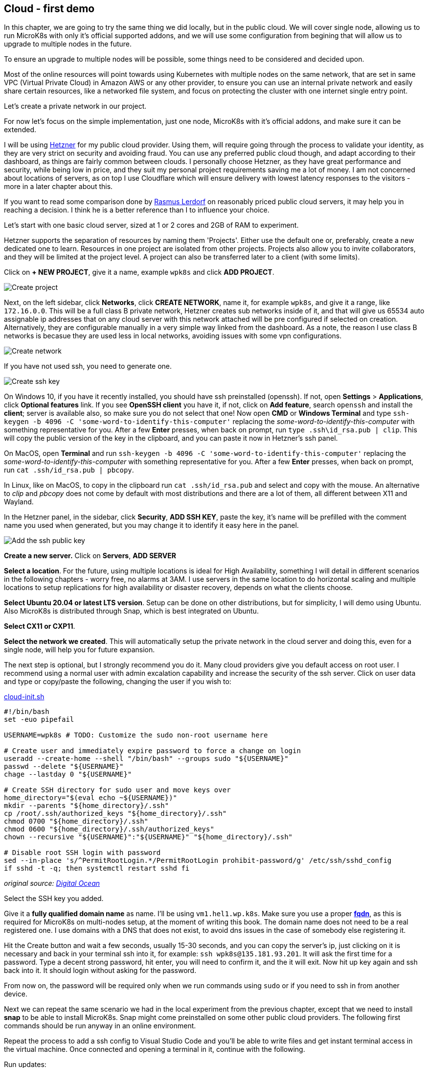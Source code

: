 [[ch04-cloud-first-demo]]
== Cloud - first demo

In this chapter, we are going to try the same thing we did locally, but in the public cloud. We will cover single node, allowing us to run MicroK8s with only it's official supported addons, and we will use some configuration from begining that will allow us to upgrade to multiple nodes in the future.

To ensure an upgrade to multiple nodes will be possible, some things need to be considered and decided upon.

Most of the online resources will point towards using Kubernetes with multiple nodes on the same network, that are set in same VPC (Virtual Private Cloud) in Amazon AWS or any other provider, to ensure you can use an internal private network and easily share certain resources, like a networked file system, and focus on protecting the cluster with one internet single entry point.

Let's create a private network in our project.

For now let's focus on the simple implementation, just one node, MicroK8s with it's official addons, and make sure it can be extended.

I will be using https://www.hetzner.com[Hetzner] for my public cloud provider. Using them, will require going through the process to validate your identity, as they are very strict on security and avoiding fraud. You can use any preferred public cloud though, and adapt according to their dashboard, as things are fairly common between clouds. I personally choose Hetzner, as they have great performance and security, while being low in price, and they suit my personal project requirements saving me a lot of money. I am not concerned about locations of servers, as on top I use Cloudflare which will ensure delivery with lowest latency responses to the visitors - more in a later chapter about this.

If you want to read some comparison done by https://toys.lerdorf.com/low-cost-vps-testing[Rasmus Lerdorf] on reasonably priced public cloud servers, it may help you in reaching a decision. I think he is a better reference than I to influence your choice.

Let's start with one basic cloud server, sized at 1 or 2 cores and 2GB of RAM to experiment.

Hetzner supports the separation of resources by naming them 'Projects'. Either use the default one or, preferably, create a new dedicated one to learn. Resources in one project are isolated from other projects. Projects also allow you to invite collaborators, and they will be limited at the project level. A project can also be transferred later to a client (with some limits).

Click on *+ NEW PROJECT*, give it a name, example `wpk8s` and click *ADD PROJECT*.

image:images/hetzner-create-project.png[Create project]

Next, on the left sidebar, click *Networks*, click *CREATE NETWORK*, name it, for example `wpk8s`, and give it a range, like `172.16.0.0`. This will be a full class B private network, Hetzner creates sub networks inside of it, and that will give us 65534 auto assignable ip addresses that on any cloud server with this network attached will be pre configured if selected on creation. Alternatively, they are configurable manually in a very simple way linked from the dashboard. As a note, the reason I use class B networks is becasue they are used less in local networks, avoiding issues with some vpn configurations.

image:images/hetzner-create-network.png[Create network]

If you have not used ssh, you need to generate one.

image:images/create-ssh-key-win10.png[Create ssh key]

On Windows 10, if you have it recently installed, you should have ssh preinstalled (openssh). If not, open *Settings* > *Applications*, click *Optional features* link. If you see *OpenSSH client* you have it, if not, click on *Add feature*, search `openssh` and install the *client*; server is available also, so make sure you do not select that one! Now open *CMD* or *Windows Terminal* and type `ssh-keygen -b 4096 -C 'some-word-to-identify-this-computer'` replacing the _some-word-to-identify-this-computer_ with something representative for you. After a few *Enter* presses, when back on prompt, run `type .ssh\id_rsa.pub | clip`. This will copy the public version of the key in the clipboard, and you can paste it now in Hetzner's ssh panel.

On MacOS, open *Terminal* and run `ssh-keygen -b 4096 -C 'some-word-to-identify-this-computer'` replacing the _some-word-to-identify-this-computer_ with something representative for you. After a few *Enter* presses, when back on prompt, run `cat .ssh/id_rsa.pub | pbcopy`.

In Linux, like on MacOS, to copy in the clipboard run `cat .ssh/id_rsa.pub` and select and copy with the mouse. An alternative to _clip_ and _pbcopy_ does not come by default with most distributions and there are a lot of them, all different between X11 and Wayland.

In the Hetzner panel, in the sidebar, click *Security*, *ADD SSH KEY*, paste the key, it's name will be prefilled with the comment name you used when generated, but you may change it to identify it easy here in the panel.

image:images/hetzner-add-ssh-publickey.png[Add the ssh public key]

*Create a new server.* Click on *Servers*, *ADD SERVER*

*Select a location*. For the future, using multiple locations is ideal for High Availability, something I will detail in different scenarios in the following chapters - worry free, no alarms at 3AM. I use servers in the same location to do horizontal scaling and multiple locations to setup
replications for high availability or disaster recovery, depends on what the clients choose.

*Select Ubuntu 20.04 or latest LTS version*. Setup can be done on other distributions, but for simplicity, I will demo using Ubuntu. Also MicroK8s is distributed through Snap, which is best integrated on Ubuntu.

*Select CX11 or CXP11*.

*Select the network we created*. This will automatically setup the private network in the cloud server and doing this, even for a single node, will help you for future expansion.

The next step is optional, but I strongly recommend you do it. Many cloud providers give you default access on root user. I recommend using a normal user with admin excalation capability and increase the security of the ssh server. Click on user data and type or copy/paste the following, changing the user if you wish to:

.https://gist.github.com/madalinignisca/93339ec774b00bc5589b3a45fc968eb5#file-cloud-init-sh[cloud-init.sh]
[source,shell,linenums]
----
#!/bin/bash
set -euo pipefail

USERNAME=wpk8s # TODO: Customize the sudo non-root username here

# Create user and immediately expire password to force a change on login
useradd --create-home --shell "/bin/bash" --groups sudo "${USERNAME}"
passwd --delete "${USERNAME}"
chage --lastday 0 "${USERNAME}"

# Create SSH directory for sudo user and move keys over
home_directory="$(eval echo ~${USERNAME})"
mkdir --parents "${home_directory}/.ssh"
cp /root/.ssh/authorized_keys "${home_directory}/.ssh"
chmod 0700 "${home_directory}/.ssh"
chmod 0600 "${home_directory}/.ssh/authorized_keys"
chown --recursive "${USERNAME}":"${USERNAME}" "${home_directory}/.ssh"

# Disable root SSH login with password
sed --in-place 's/^PermitRootLogin.*/PermitRootLogin prohibit-password/g' /etc/ssh/sshd_config
if sshd -t -q; then systemctl restart sshd fi
----

_original source: https://docs.digitalocean.com/tutorials/recommended-droplet-setup/[Digital Ocean]_

Select the SSH key you added.

Give it a *fully qualified domain name* as name. I'll be using `vm1.hel1.wp.k8s`. Make sure you use a proper *https://en.wikipedia.org/wiki/Fully_qualified_domain_name[fqdn]*, as this is required for MicroK8s on multi-nodes setup, at the moment of writing this book. The domain name does not need to be a real registered one. I use domains with a DNS that does not exist, to avoid dns issues in the case of somebody else registering it.

Hit the Create button and wait a few seconds, usually 15-30 seconds, and you can copy the server's ip, just clicking on it is necessary and back in your terminal ssh into it, for example: `ssh wpk8s@135.181.93.201`. It will ask the first time for a password. Type a decent strong password, hit enter, you will need to confirm it, and the it will exit. Now hit up key again and ssh back into it. It should login without asking for the password.

From now on, the password will be required only when we run commands using `sudo` or if you need to ssh in from another device.

Next we can repeat the same scenario we had in the local experiment from the previous chapter, except that we need to install *snap* to be able to install MicroK8s. Snap might come preinstalled on some other public cloud providers. The following first commands should be run anyway in an online environment.

Repeat the process to add a ssh config to Visual Studio Code and you'll be able to write files and get instant terminal access in the virtual machine. Once connected and opening a terminal in it, continue with the following.

Run updates:

`sudo apt update`

(This will refresh system's package database).

If there are updates, you can list as suggested by running:

`sudo apt list --upgradable`

and IF within the list there are packages part of *focal-security*, I
strongly recommend you run

`sudo apt upgrade -y`

Within the list, if there is also the linux kernel (starts with linux-image), please do a reboot of the virtual server after it finishes and wait around 30 seconds before you ssh back in.

Now install *snap* (make sure you type *snapd* for package installation, as snap package older and kept this namespace):

`sudo apt install -y snapd`

Next add MicroK8s:

`sudo snap install --classic microk8s`

It will download and install the latest version of it, and we can repeat our previous WordPress deployment.

To recap the identical scenario that we have experimented locally:

Enable DNS, Ingress and Storage addons.

`sudo microk8s enable dns ingress storage`

Create a folder named `wordpress` and within it create the same files we did previously.

.https://gist.github.com/madalinignisca/93339ec774b00bc5589b3a45fc968eb5#file-kustomization-yaml[kustomization.yaml]
[source,yaml,linenums]
----
---
secretGenerator:
- name: mysql-root-pass
  literals:
  - password=password123
- name: mysql-user
  literals:
  - user=wordpress
- name: mysql-pass
  literals:
  - password=wordpress
- name: mysql-database
  literals:
  - database=wordpress
resources:
  - mysql.yaml
  - wordpress.yaml
----

.https://gist.github.com/madalinignisca/93339ec774b00bc5589b3a45fc968eb5#file-mysql-yaml[mysql.yaml]
[source,yaml,linenums]
----
---
apiVersion: v1
kind: Service
metadata:
  name: wordpress-mysql
  labels:
    app: wordpress
spec:
  ports:
    - port: 3306
  selector:
    app: wordpress
    tier: mysql
  clusterIP: None
---
apiVersion: apps/v1
kind: StatefulSet
metadata:
  name: wordpress-mysql
  labels:
    app: wordpress
spec:
  selector:
    matchLabels:
      app: wordpress
      tier: mysql
  serviceName: wordpress-mysql
  template:
    metadata:
      labels:
        app: wordpress
        tier: mysql
    spec:
      containers:
      - image: mariadb:10.6
        name: mysql
        env:
        - name: MARIADB_ROOT_PASSWORD
          valueFrom:
            secretKeyRef:
              name: mysql-root-pass
              key: password
        - name: MARIADB_DATABASE
          valueFrom:
            secretKeyRef:
              name: mysql-database
              key: database
        - name: MARIADB_USER
          valueFrom:
            secretKeyRef:
              name: mysql-user
              key: user
        - name: MARIADB_PASSWORD
          valueFrom:
            secretKeyRef:
              name: mysql-pass
              key: password
        - name: MARIADB_AUTO_UPGRADE
          value: "true"
        ports:
        - containerPort: 3306
          name: mysql
        volumeMounts:
        - name: wordpress-mysql
          mountPath: /var/lib/mysql
  volumeClaimTemplates:
  - metadata:
      name: wordpress-mysql
    spec:
      accessModes: [ "ReadWriteOnce" ]
      resources:
        requests:
          storage: 1Gi
----

.https://gist.github.com/madalinignisca/93339ec774b00bc5589b3a45fc968eb5#file-wordpress-volume-yaml[wordpress-volume.yaml]
[source,yaml,linenums]
----
---
apiVersion: v1
kind: PersistentVolumeClaim
metadata:
  name: wordpress
spec:
  accessModes:
    - ReadWriteOnce
  resources:
    requests:
      storage: 2Gi
----

.https://gist.github.com/madalinignisca/93339ec774b00bc5589b3a45fc968eb5#file-wordpress-yaml[wordpress.yaml]
[source,yaml,linenums]
----
---
apiVersion: networking.k8s.io/v1
kind: Ingress
metadata:
  name: wordpress
  labels:
    app: wordpress
spec:
  rules:
  - host: wordpress.k8s
    http:
      paths:
        - pathType: Prefix
          path: "/"
          backend:
            service:
              name: wordpress
              port:
                number: 80
---
apiVersion: v1
kind: Service
metadata:
  name: wordpress
  labels:
    app: wordpress
spec:
  ports:
  - port: 80
    protocol: TCP
  selector:
    app: wordpress
    tier: frontend
---
apiVersion: apps/v1
kind: Deployment
metadata:
  name: wordpress
  labels:
    app: wordpress
spec:
  selector:
    matchLabels:
      app: wordpress
      tier: frontend
  template:
    metadata:
      labels:
        app: wordpress
        tier: frontend
    spec:
      initContainers:
      - name: init-mysql
        image: busybox
        command: ['sh', '-c', 'until nslookup wordpress-mysql; do echo waiting for mysql; sleep 2; done;']
      containers:
      - image: wordpress
        name: wordpress
        env:
        - name: WORDPRESS_DB_HOST
          value: wordpress-mysql
        - name: WORDPRESS_DB_USER
          valueFrom:
            secretKeyRef:
              name: mysql-user
              key: user
        - name: WORDPRESS_DB_NAME
          valueFrom:
            secretKeyRef:
              name: mysql-database
              key: database
        - name: WORDPRESS_DB_PASSWORD
          valueFrom:
            secretKeyRef:
              name: mysql-pass
              key: password
        ports:
        - containerPort: 80
          name: wordpress
        volumeMounts:
        - name: wordpress
          mountPath: /var/www/html
      volumes:
        - name: wordpress
----

Open the terminal and change directory `cd wordpress`.

Run

`sudo microk8s kubectl apply -f ./wordpress-volume.yaml`

`sudo microk8s kubectl apply -k ./`

and while we wait 1-2 minutes for the first time deployment, let's put the ip of the cloud server in our local hosts file to test our online WordPress installation.

On Windows, right click on the *Start* icon and click on *Command Prompt (admin)* or *Powershell (admin)*, whichever is available. After confirming privileges elevation run `notepad drivers\etc\hosts` and add `172.16.0.1 wordpress.k8s` at the bottom of the file - *make sure to use the ip from the cloud server you have created instead of 172.16.0.1*.

On MacOS or Linux, open the terminal and run `sudo nano /etc/hosts` and add `172.16.0.1 wordpress.k8s` at the bottom of the file - *make sure to use the ip from the cloud server you have created instead of 172.16.0.1*. `Ctrl+x`, `y`, `Enter` will save and exit.

After you saved the hosts file, try loading https://wordpress.k8s in the browser.

NOTE: I did not set anything up for *HTTPS* yet as we are going to look at different ways we can set that up, as you might need to know each one, depending on how your clients need to have *HTTPS* configured.

WARNING: Do not leave this demo WordPress available online as it is. Run it's deletion command again `sudo microk8s kubectl delete -k ./` and you could even delete the cloud server (you will need to recreate it for future chapters). To delete the mysql and wordpress volumes run `sudo microk8s kubectl delete -f ./wordpress-volume.yaml` and `sudo microk8s kubectl delete pcv data-wordpress-mysql-0`.

OK, so we did it, we had live online WordPress, running on MicroK8s. What is next?

In the following chapter we will concentrate on how to prepare _recipes_ to ensure the services use the exact versions we need and we will experiment in upgrading them, as this is a critical requirement in a secured environment and also a necessity for avoiding bugs.

We will also extend our *WordPress* websites with extra services like ElasticSearch to have blazing speed in searches, and instant suggestions, and add caching using Redis, add monitoring and observability, alerts and many other things. If I have really captured your attention, I do hope you will enjoy the full book.
